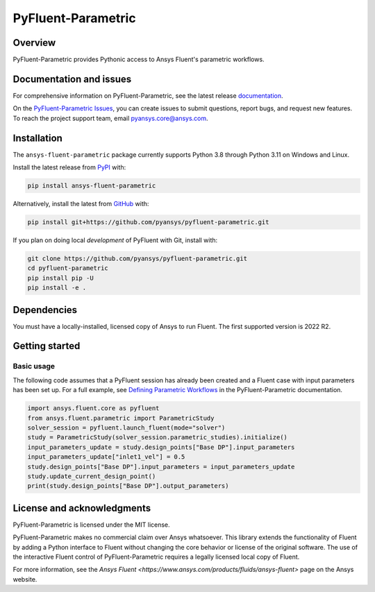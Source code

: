 PyFluent-Parametric
===================
|pyansys| |pypi| |GH-CI| |MIT| |black| |pre-commit|

.. |pyansys| image:: https://img.shields.io/badge/Py-Ansys-ffc107.svg?logo=data:image/png;base64,iVBORw0KGgoAAAANSUhEUgAAABAAAAAQCAIAAACQkWg2AAABDklEQVQ4jWNgoDfg5mD8vE7q/3bpVyskbW0sMRUwofHD7Dh5OBkZGBgW7/3W2tZpa2tLQEOyOzeEsfumlK2tbVpaGj4N6jIs1lpsDAwMJ278sveMY2BgCA0NFRISwqkhyQ1q/Nyd3zg4OBgYGNjZ2ePi4rB5loGBhZnhxTLJ/9ulv26Q4uVk1NXV/f///////69du4Zdg78lx//t0v+3S88rFISInD59GqIH2esIJ8G9O2/XVwhjzpw5EAam1xkkBJn/bJX+v1365hxxuCAfH9+3b9/+////48cPuNehNsS7cDEzMTAwMMzb+Q2u4dOnT2vWrMHu9ZtzxP9vl/69RVpCkBlZ3N7enoDXBwEAAA+YYitOilMVAAAAAElFTkSuQmCC
   :target: https://docs.pyansys.com/
   :alt: PyAnsys

.. |pypi| image:: https://img.shields.io/pypi/v/ansys-fluent-parametric.svg?logo=python&logoColor=white
   :target: https://pypi.org/project/ansys-fluent-parametric
   :alt: PyPI

.. |GH-CI| image:: https://github.com/pyansys/pyfluent-parametric/actions/workflows/ci_cd.yml/badge.svg
   :target: https://github.com/pyansys/pyfluent-parametric/actions/workflows/ci_cd.yml
   :alt: GH-CI

.. |MIT| image:: https://img.shields.io/badge/License-MIT-yellow.svg
   :target: https://opensource.org/licenses/MIT
   :alt: MIT

.. |black| image:: https://img.shields.io/badge/code%20style-black-000000.svg?style=flat
   :target: https://github.com/psf/black
   :alt: Black

.. |pre-commit| image:: https://results.pre-commit.ci/badge/github/pyansys/pyfluent-parametric/main.svg
   :target: https://results.pre-commit.ci/latest/github/pyansys/pyfluent-parametric/main
   :alt: pre-commit.ci status

Overview
--------
PyFluent-Parametric provides Pythonic access to Ansys Fluent's parametric
workflows.

Documentation and issues
------------------------
For comprehensive information on PyFluent-Parametric, see the latest
release `documentation <https://parametric.fluent.docs.pyansys.com>`_.

On the `PyFluent-Parametric Issues <https://github.com/pyansys/pyfluent-parametric/issues>`_,
you can create issues to submit questions, report bugs, and request new features. To reach
the project support team, email `pyansys.core@ansys.com <pyansys.core@ansys.com>`_.

Installation
------------
The ``ansys-fluent-parametric`` package currently supports Python 3.8 through Python
3.11 on Windows and Linux.

Install the latest release from `PyPI
<https://pypi.org/project/ansys-fluent-parametric/>`_ with:

.. code:: console

   pip install ansys-fluent-parametric

Alternatively, install the latest from `GitHub
<https://github.com/pyansys/pyfluent-parametric>`_ with:

.. code:: console

   pip install git+https://github.com/pyansys/pyfluent-parametric.git

If you plan on doing local *development* of PyFluent with Git, install
with:

.. code:: console

   git clone https://github.com/pyansys/pyfluent-parametric.git
   cd pyfluent-parametric
   pip install pip -U
   pip install -e .

Dependencies
------------
You must have a locally-installed, licensed copy of Ansys to run Fluent. The
first supported version is 2022 R2.

Getting started
---------------

Basic usage
~~~~~~~~~~~
The following code assumes that a PyFluent session has already been created and a Fluent case
with input parameters has been set up. For a full example, see `Defining Parametric Workflows
<https://fluentparametric.docs.pyansys.com/users_guide/parametric_workflows.html>`_ in
the PyFluent-Parametric documentation.

.. code:: python

   import ansys.fluent.core as pyfluent
   from ansys.fluent.parametric import ParametricStudy
   solver_session = pyfluent.launch_fluent(mode="solver")
   study = ParametricStudy(solver_session.parametric_studies).initialize()
   input_parameters_update = study.design_points["Base DP"].input_parameters
   input_parameters_update["inlet1_vel"] = 0.5
   study.design_points["Base DP"].input_parameters = input_parameters_update
   study.update_current_design_point()
   print(study.design_points["Base DP"].output_parameters)

License and acknowledgments
---------------------------
PyFluent-Parametric is licensed under the MIT license.

PyFluent-Parametric makes no commercial claim over Ansys whatsoever. This library
extends the functionality of Fluent by adding a Python interface to Fluent without
changing the core behavior or license of the original software. The use of the
interactive Fluent control of PyFluent-Parametric requires a legally licensed
local copy of Fluent.

For more information, see the `Ansys Fluent <https://www.ansys.com/products/fluids/ansys-fluent>`
page on the Ansys website.
